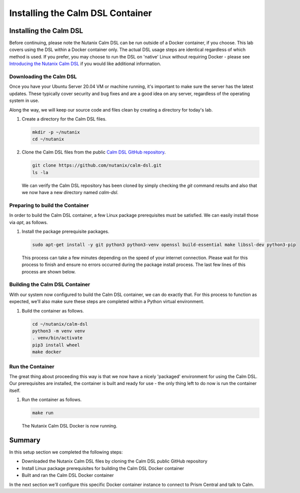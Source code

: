 Installing the Calm DSL Container
#################################

Installing the Calm DSL
.......................

Before continuing, please note the Nutanix Calm DSL can be run outside of a Docker container, if you choose.  This lab covers using the DSL within a Docker container only.  The actual DSL usage steps are identical regardless of which method is used.  If you prefer, you may choose to run the DSL on 'native' Linux without requiring Docker - please see `Introducing the Nutanix Calm DSL <https://www.nutanix.dev/2020/03/17/introducing-the-nutanix-calm-dsl/>`_ if you would like additional information.

Downloading the Calm DSL
~~~~~~~~~~~~~~~~~~~~~~~~

Once you have your Ubuntu Server 20.04 VM or machine running, it's important to make sure the server has the latest updates.  These typically cover security and bug fixes and are a good idea on any server, regardless of the operating system in use.

Along the way, we will keep our source code and files clean by creating a directory for today's lab.

#. Create a directory for the Calm DSL files.

   .. code-block:: bash

      mkdir -p ~/nutanix
      cd ~/nutanix

#. Clone the Calm DSL files from the public `Calm DSL GitHub repository <https://github.com/nutanix/calm-dsl>`_.

   .. code-block:: bash

      git clone https://github.com/nutanix/calm-dsl.git
      ls -la

   We can verify the Calm DSL repository has been cloned by simply checking the `git` command results and also that we now have a new directory named `calm-dsl`.

   .. figure:: images/clone_dsl_files.png

Preparing to build the Container
~~~~~~~~~~~~~~~~~~~~~~~~~~~~~~~~

In order to build the Calm DSL container, a few Linux package prerequisites must be satisfied.  We can easily install those via `apt`, as follows.

#. Install the package prerequisite packages.

   .. code-block:: bash

      sudo apt-get install -y git python3 python3-venv openssl build-essential make libssl-dev python3-pip

   This process can take a few minutes depending on the speed of your internet connection.  Please wait for this process to finish and ensure no errors occurred during the package install process.  The last few lines of this process are shown below.

   .. figure:: images/calm_dsl_prerequisites.png

   .. figure:: images/pip3_install_wheel.png

Building the Calm DSL Container
~~~~~~~~~~~~~~~~~~~~~~~~~~~~~~~

With our system now configured to build the Calm DSL container, we can do exactly that.  For this process to function as expected, we'll also make sure these steps are completed within a Python virtual environment.

#. Build the container as follows.

   .. code-block:: bash

      cd ~/nutanix/calm-dsl
      python3 -m venv venv
      . venv/bin/activate
      pip3 install wheel
      make docker

Run the Container
~~~~~~~~~~~~~~~~~

The great thing about proceeding this way is that we now have a nicely 'packaged' environment for using the Calm DSL.  Our prerequisites are installed, the container is built and ready for use - the only thing left to do now is run the container itself.

#. Run the container as follows.

   .. code-block:: bash

      make run

   .. figure:: images/make_run.png

   The Nutanix Calm DSL Docker is now running.

Summary
.......

In this setup section we completed the following steps:

- Downloaded the Nutanix Calm DSL files by cloning the Calm DSL public GitHub repository
- Install Linux package prerequisites for building the Calm DSL Docker container
- Built and ran the Calm DSL Docker container

In the next section we'll configure this specific Docker container instance to connect to Prism Central and talk to Calm.
